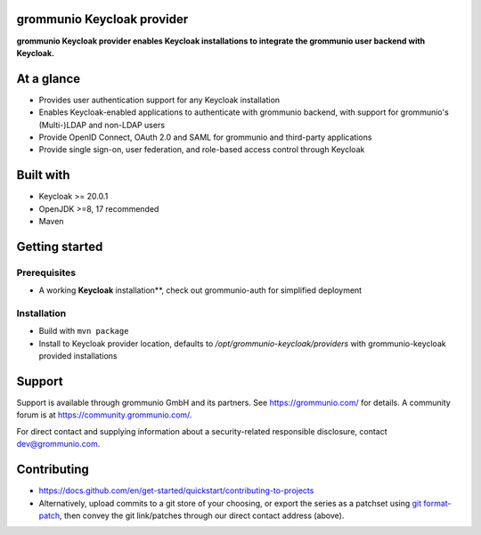 grommunio Keycloak provider
===========================

**grommunio Keycloak provider enables Keycloak installations to integrate the grommunio
user backend with Keycloak.**

|shield-agpl|_ |shield-release|_ |shield-loc|

.. |shield-agpl| image:: https://img.shields.io/badge/license-AGPL--3.0-green
.. _shield-agpl: LICENSE
.. |shield-release| image:: https://shields.io/github/v/tag/grommunio/keycloak-provider
.. _shield-release: https://github.com/grommunio/keycloak-provider/tags
.. |shield-loc| image:: https://img.shields.io/github/languages/code-size/grommunio/keycloak-provider

At a glance
===========

* Provides user authentication support for any Keycloak installation
* Enables Keycloak-enabled applications to authenticate with grommunio
  backend, with support for grommunio's (Multi-)LDAP and non-LDAP users
* Provide OpenID Connect, OAuth 2.0 and SAML for grommunio and third-party
  applications
* Provide single sign-on, user federation, and role-based access control
  through Keycloak

Built with
==========

* Keycloak >= 20.0.1
* OpenJDK >=8, 17 recommended
* Maven

Getting started
===============

Prerequisites
-------------

* A working **Keycloak** installation**, check out grommunio-auth for
  simplified deployment

Installation
------------

* Build with ``mvn package``
* Install to Keycloak provider location, defaults to
  `/opt/grommunio-keycloak/providers` with grommunio-keycloak provided
  installations

Support
=======

Support is available through grommunio GmbH and its partners. See
https://grommunio.com/ for details. A community forum is at
`<https://community.grommunio.com/>`_.

For direct contact and supplying information about a security-related
responsible disclosure, contact `dev@grommunio.com <dev@grommunio.com>`_.

Contributing
============

* https://docs.github.com/en/get-started/quickstart/contributing-to-projects
* Alternatively, upload commits to a git store of your choosing, or export the
  series as a patchset using `git format-patch
  <https://git-scm.com/docs/git-format-patch>`_, then convey the git
  link/patches through our direct contact address (above).
